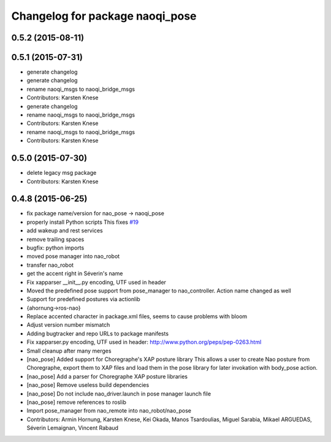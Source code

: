 ^^^^^^^^^^^^^^^^^^^^^^^^^^^^^^^^
Changelog for package naoqi_pose
^^^^^^^^^^^^^^^^^^^^^^^^^^^^^^^^

0.5.2 (2015-08-11)
------------------

0.5.1 (2015-07-31)
------------------
* generate changelog
* generate changelog
* rename naoqi_msgs to naoqi_bridge_msgs
* Contributors: Karsten Knese

* generate changelog
* rename naoqi_msgs to naoqi_bridge_msgs
* Contributors: Karsten Knese

* rename naoqi_msgs to naoqi_bridge_msgs
* Contributors: Karsten Knese

0.5.0 (2015-07-30)
------------------
* delete legacy msg package
* Contributors: Karsten Knese

0.4.8 (2015-06-25)
------------------
* fix package name/version for nao_pose -> naoqi_pose
* properly install Python scripts
  This fixes `#19 <https://github.com/ros-naoqi/naoqi_bridge/issues/19>`_
* add wakeup and rest services
* remove trailing spaces
* bugfix: python imports
* moved pose manager into nao_robot
* transfer nao_robot
* get the accent right in Séverin's name
* Fix xapparser __init__.py encoding, UTF used in header
* Moved the predefined pose support from pose_manager to nao_controller. Action name changed as well
* Support for predefined postures via actionlib
* {ahornung->ros-nao}
* Replace accented character in package.xml files, seems to cause
  problems with bloom
* Adjust version number mismatch
* Adding bugtracker and repo URLs to package manifests
* Fix xapparser.py encoding, UTF used in header:
  http://www.python.org/peps/pep-0263.html
* Small cleanup after many merges
* [nao_pose] Added support for Choregraphe's XAP posture library
  This allows a user to create Nao posture from Choregraphe, export them to XAP files
  and load them in the pose library for later invokation with body_pose action.
* [nao_pose] Add a parser for Choregraphe XAP posture libraries
* [nao_pose] Remove useless build dependencies
* [nao_pose] Do not include nao_driver.launch in pose manager launch file
* [nao_pose] remove references to roslib
* Import pose_manager from nao_remote into nao_robot/nao_pose
* Contributors: Armin Hornung, Karsten Knese, Kei Okada, Manos Tsardoulias, Miguel Sarabia, Mikael ARGUEDAS, Séverin Lemaignan, Vincent Rabaud
